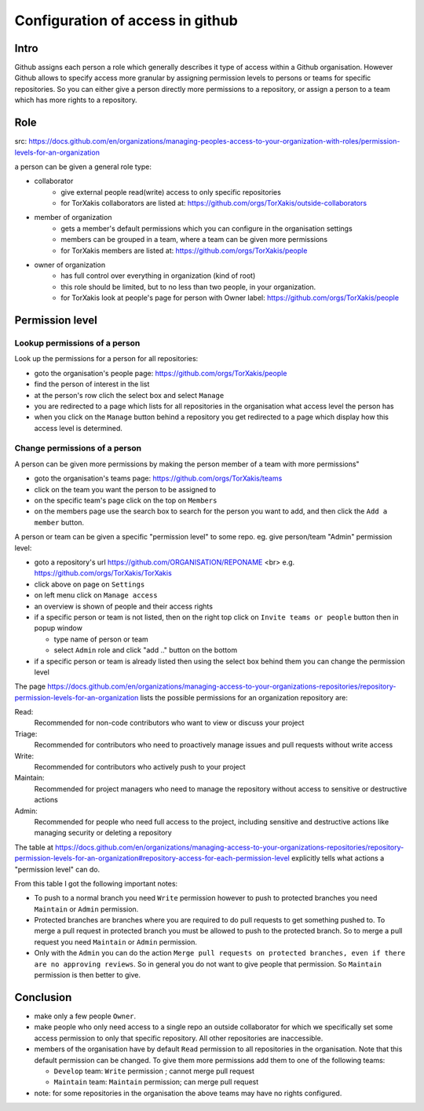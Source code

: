 
Configuration of access in github
==================================

Intro
-----

Github  assigns each person a role which generally describes it type of access within a Github organisation.
However Github allows to specify access more granular by assigning permission levels
to persons or teams for specific repositories. So you can either give a person directly more permissions
to a repository, or assign a person to a team which has more rights to a repository.

Role
-----

src: https://docs.github.com/en/organizations/managing-peoples-access-to-your-organization-with-roles/permission-levels-for-an-organization


a person can be given a general role type:

* collaborator
    - give external people read(write) access to only specific repositories
    - for TorXakis collaborators are listed at: https://github.com/orgs/TorXakis/outside-collaborators
* member of organization
    - gets a member's default permissions which you can configure in the organisation settings
    - members can be grouped in a team, where a team can be given more permissions
    - for TorXakis members are listed at: https://github.com/orgs/TorXakis/people
* owner of organization
    - has full control over everything in organization (kind of root)
    - this role should be limited, but to no less than two people, in your organization.
    - for TorXakis look at people's page for person with Owner label: https://github.com/orgs/TorXakis/people

Permission level
----------------

Lookup permissions of a person
~~~~~~~~~~~~~~~~~~~~~~~~~~~~~~

Look up the permissions for a person for all repositories:

- goto the organisation's people page: https://github.com/orgs/TorXakis/people
- find the person of interest in the list
- at the person's row clich the select box and select ``Manage``
- you are redirected to a page which lists for all repositories in the organisation what access
  level the person has
- when you click on the ``Manage`` button behind a repository you get redirected to
  a page which display how this access level is determined.


Change permissions of a person
~~~~~~~~~~~~~~~~~~~~~~~~~~~~~~

A person can be given more permissions by making the person member of a team with more permissions"

- goto the organisation's teams page: https://github.com/orgs/TorXakis/teams
- click on the team you want the person to be assigned to
- on the specific team's page click on the top on ``Members``
- on the members page use the search box to search for the person you want to add, and then click the ``Add a member`` button.

A person or team can be given a specific "permission level" to some repo.
eg. give person/team  "Admin" permission level:

- goto a repository's url https://github.com/ORGANISATION/REPONAME <br>
  e.g. https://github.com/orgs/TorXakis/TorXakis
- click above on page on ``Settings``
- on left menu click on ``Manage access``
- an overview is shown of people and their access rights
- if a specific person or team is not listed,
  then on the right top click on ``Invite teams or people`` button
  then in popup window

  * type name of person or team
  * select ``Admin`` role
    and click "add .." button on the bottom

- if a specific person or team is already listed then using the select box behind them you can change the permission level


The page https://docs.github.com/en/organizations/managing-access-to-your-organizations-repositories/repository-permission-levels-for-an-organization
lists the possible permissions for an organization repository are:

Read:
  Recommended for non-code contributors who want to view or discuss your project
Triage:
  Recommended for contributors who need to proactively manage issues and pull requests without write access
Write:
  Recommended for contributors who actively push to your project
Maintain:
  Recommended for project managers who need to manage the repository without access to sensitive or destructive actions
Admin:
  Recommended for people who need full access to the project, including sensitive and destructive actions like managing security or deleting a repository


The table at https://docs.github.com/en/organizations/managing-access-to-your-organizations-repositories/repository-permission-levels-for-an-organization#repository-access-for-each-permission-level
explicitly tells what actions a "permission level" can do.

From this table I got the following important notes:

* To push to a normal branch you need ``Write`` permission
  however to push to protected branches you need ``Maintain`` or ``Admin`` permission.

* Protected branches are branches where you are required to do pull requests to get something pushed to.
  To merge a pull request in protected branch you must be allowed to push to the protected branch.
  So to merge a pull request you need ``Maintain`` or ``Admin`` permission.

* Only with the ``Admin`` you can do the action ``Merge pull requests on protected branches, even if there are no approving reviews``.
  So in general you do not want to give people that permission. So ``Maintain`` permission is then better to give.

Conclusion
----------

- make only a few people ``Owner``.
- make people who only need access to a single repo an outside collaborator for which we specifically set some
  access permission to only that specific repository. All other repositories are inaccessible.
- members of the organisation have by default ``Read`` permission to all repositories in
  the organisation. Note that this default permission can be changed. To give them more permissions
  add them to one of the following teams:

  * ``Develop`` team: ``Write`` permission ; cannot merge pull request
  * ``Maintain`` team:  ``Maintain`` permission; can merge pull request

- note: for some repositories in the organisation the above teams may have no rights configured.
